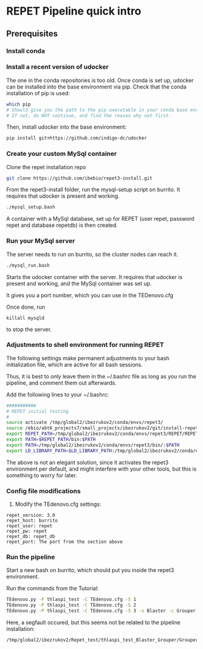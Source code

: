 * REPET Pipeline quick intro
** Prerequisites
*** Install conda
*** Install a recent version of udocker
The one in the conda repositories is too old. Once conda is set up,
udocker can be installed into the base environment via pip. Check that
the conda installation of pip is used:

#+BEGIN_SRC bash
which pip
# Should give you the path to the pip executable in your conda base environment.
# If not, do NOT continue, and find the reason why not first.
#+END_SRC

Then, install udocker into the base environment:
#+BEGIN_SRC bash
pip install git+https://github.com/indigo-dc/udocker
#+END_SRC

*** Create your custom MySql container
Clone the repet installation repo
#+BEGIN_SRC bash
git clone https://github.com/ibebio/repet3-install.git
#+END_SRC

From the repet3-install folder, run the mysql-setup script on
burrito. It requires that udocker is present and working.
#+BEGIN_SRC bash
./mysql_setup.bash
#+END_SRC

A container with a MySql database, set up for REPET (user repet,
password repet and database repetdb) is then created.


*** Run your MySql server
The server needs to run on burrito, so the cluster nodes can reach
it.
#+BEGIN_SRC bash
./mysql_run.bash
#+END_SRC

Starts the udocker container with the server. It requires that udocker
is present and working, and the MySql container was set up.

It gives you a port number, which you can use in the TEDenovo.cfg

Once done, run 
#+BEGIN_SRC 
killall mysqld
#+END_SRC
to stop the server.

*** Adjustments to shell environment for running REPET
The following settings make permanent adjustments to your bash
initialization file, which are active for all bash sessions.

Thus, it is best to only leave them in the ~/.bashrc file as long as
you run the pipeline, and comment them out afterwards.

Add the following lines to your ~/.bashrc:
#+BEGIN_SRC bash
###########
# REPET initial testing
#
source activate /tmp/global2/ibezrukov2/conda/envs/repet3/
source /ebio/abt6_projects7/small_projects/ibezrukov2/git/install-repet/repet_env
export REPET_PATH=/tmp/global2/ibezrukov2/conda/envs/repet3/REPET/REPET_linux-x64-3.0
export PATH=$REPET_PATH/bin:$PATH
export PATH=/tmp/global2/ibezrukov2/conda/envs/repet3/bin/:$PATH
export LD_LIBRARY_PATH=$LD_LIBRARY_PATH:/tmp/global2/ibezrukov2/conda/envs/repet3/lib/
#+END_SRC

The above is not an elegant solution, since it activates the repet3
environment per default, and might interfere with your other tools,
but this is something to worry for later.

*** Config file modifications
6. Modify the TEdenovo.cfg settings:
#+BEGIN_SRC text
repet_version: 3.0
repet_host: burrito
repet_user: repet
repet_pw: repet
repet_db: repet_db
repet_port: The port from the section above
#+END_SRC

*** Run the pipeline
Start a new bash on burrito, which should put you inside the repet3
environment.

Run the commands from the Tutorial:

#+BEGIN_SRC bash
TEdenovo.py -P thlaspi_test -C TEdenovo.cfg -S 1
TEdenovo.py -P thlaspi_test -C TEdenovo.cfg -S 2
TEdenovo.py -P thlaspi_test -C TEdenovo.cfg -S 3 -s Blaster -c Grouper
#+END_SRC


Here, a segfault occured, but this seems not be related to the
pipeline installation:
#+BEGIN_SRC text
/tmp/global2/ibezrukov2/Repet_test/thlaspi_test_Blaster_Grouper/Grouper_1.e8157635
#+END_SRC
